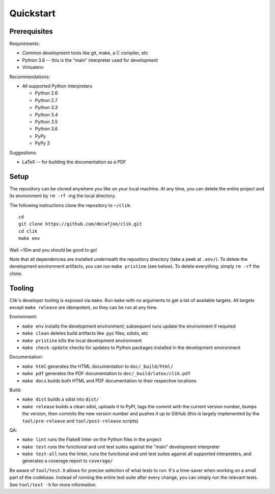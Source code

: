 
============
 Quickstart
============


Prerequisites
=============

Requirements:

* Common development tools like git, make, a C compiler, etc
* Python 3.6 -- this is the "main" interpreter used for development
* Virtualenv

Recommendations:

* All supported Python interpreters

  * Python 2.6
  * Python 2.7
  * Python 3.3
  * Python 3.4
  * Python 3.5
  * Python 3.6
  * PyPy
  * PyPy 3

Suggestions:

* LaTeX -- for building the documentation as a PDF


Setup
=====

The repository can be cloned anywhere you like on your local machine.
At any time, you can delete the entire project and its environment by
``rm -rf`` -ing the local directory.

.. highlight:: bash

The following instructions clone the repository to ``~/clik``::

   cd
   git clone https://github.com/decafjoe/clik.git
   cd clik
   make env

Wait ~10m and you should be good to go!

Note that all dependencies are installed underneath the repository
directory (take a peek at ``.env/``). To delete the development
environment artifacts, you can run ``make pristine`` (see below). To
delete everything, simply ``rm -rf`` the clone.


Tooling
=======

Clik's developer tooling is exposed via ``make``. Run ``make`` with no
arguments to get a list of available targets. All targets except
``make release`` are idempotent, so they can be run at any time.

Environment:

* ``make env`` installs the development environment; subsequent runs
  update the environment if required
* ``make clean`` deletes build artifacts like .pyc files, sdists, etc
* ``make pristine`` kills the local development environment
* ``make check-update`` checks for updates to Python packages
  installed in the development environment

Documentation:

* ``make html`` generates the HTML documentation to
  ``doc/_build/html/``
* ``make pdf`` generates the PDF documentation to
  ``doc/_build/latex/clik.pdf``
* ``make docs`` builds both HTML and PDF documentation to their
  respective locations

Build:

* ``make dist`` builds a sdist into ``dist/``
* ``make release`` builds a clean sdist, uploads it to PyPI, tags the
  commit with the current version number, bumps the version, then
  commits the new version number and pushes it up to GitHub (this is
  largely implemented by the ``tool/pre-release`` and
  ``tool/post-release`` scripts)

QA:

* ``make lint`` runs the Flake8 linter on the Python files in the
  project
* ``make test`` runs the functional and unit test suites against the
  "main" development interpreter
* ``make test-all`` runs the linter, runs the functional and unit test
  suites against all supported interpreters, and generates a coverage
  report to ``coverage/``

Be aware of ``tool/test``. It allows for precise selection of what
tests to run. It's a time-saver when working on a small part of the
codebase. Instead of running the entire test suite after every change,
you can simply run the relevant tests. See ``tool/test -h`` for more
information.
